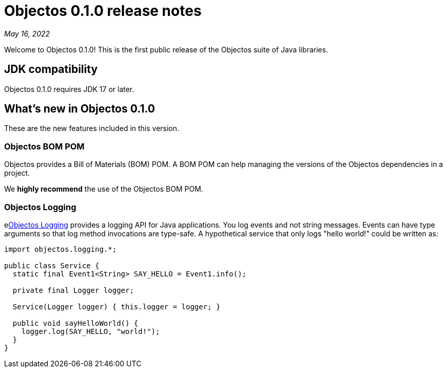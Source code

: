= Objectos 0.1.0 release notes
:toc-title: Objectos 0.1.0

_May 16, 2022_

Welcome to Objectos 0.1.0! This is the first public release of the
Objectos suite of Java libraries.

== JDK compatibility

Objectos 0.1.0 requires JDK 17 or later.

== What's new in Objectos 0.1.0

These are the new features included in this version.

=== Objectos BOM POM

Objectos provides a Bill of Materials (BOM) POM. A BOM POM can help managing the versions
of the Objectos dependencies in a project.

We *highly recommend* the use of the Objectos BOM POM.

=== Objectos Logging

elink:v0001/logging/index[Objectos Logging] provides a logging API for Java applications.
You log events and not string messages. Events can have type arguments so that log
method invocations are type-safe. A hypothetical service that only logs "hello world!"
could be written as:

[,java]
----
import objectos.logging.*;

public class Service {
  static final Event1<String> SAY_HELLO = Event1.info();

  private final Logger logger;

  Service(Logger logger) { this.logger = logger; }

  public void sayHelloWorld() {
    logger.log(SAY_HELLO, "world!");
  }
}
----
